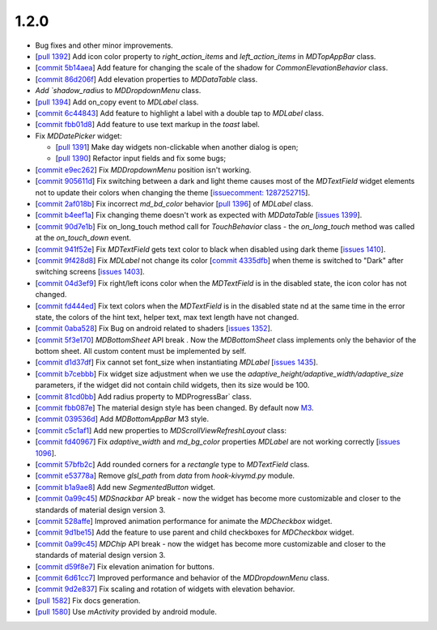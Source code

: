 1.2.0
-----

* Bug fixes and other minor improvements.
* [`pull 1392 <https://github.com/kivymd/KivyMD/pull/1392>`_] Add icon color property to `right_action_items` and `left_action_items` in `MDTopAppBar` class.
* [`commit 5b14aea <https://github.com/kivymd/KivyMD/commit/5b14aea97ca67efbab9bd814ed0a7cc7bcb57863>`_] Add feature for changing the scale of the shadow  for `CommonElevationBehavior` class.
* [`commit 86d206f <https://github.com/kivymd/KivyMD/commit/86d206f4e5122d3af6968a00a8cc2144b2697955>`_] Add elevation properties to `MDDataTable` class.
* `Add `shadow_radius` to `MDDropdownMenu` class.
* [`pull 1394 <https://github.com/kivymd/KivyMD/pull/1394>`_] Add on_copy event to `MDLabel` class.
* [`commit 6c44843 <https://github.com/kivymd/KivyMD/commit/6c4484326f8d38aa288bba890c2b4b868909ab6e>`_] Add feature to highlight a label with a double tap to `MDLabel` class.
* [`commit fbb01d8 <https://github.com/kivymd/KivyMD/commit/fbb01d8e54cb9534b2d661be5a64bb8f119d887a>`_] Add feature to use text markup in the `toast` label.

* Fix `MDDatePicker` widget:

  - [`pull 1391 <https://github.com/kivymd/KivyMD/pull/1391>`_] Make day widgets non-clickable when another dialog is open;
  - [`pull 1390 <https://github.com/kivymd/KivyMD/pull/1390>`_] Refactor input fields and fix some bugs;

* [`commit e9ec262 <https://github.com/kivymd/KivyMD/commit/e9ec26283fd6ddf5f436168f918797de16f46c79>`_] Fix `MDDropdownMenu` position isn't working.
* [`commit 905611d <https://github.com/kivymd/KivyMD/commit/905611d6c5d8553c4ca6bd5ee1c4d2d7ee726c8d>`_] Fix switching between a dark and light theme causes most of the `MDTextField` widget elements not to update their colors when changing the theme [`issuecomment: 1287252715 <https://github.com/kivymd/KivyMD/pull/740#issuecomment-1287252715>`_].
* [`commit 2af018b <https://github.com/kivymd/KivyMD/commit/2af018b00ca6897b42ca01bbed687dab62efd7fd>`_] Fix incorrect `md_bd_color` behavior [`pull 1396 <https://github.com/kivymd/KivyMD/issues/1396>`_] of `MDLabel` class.
* [`commit b4eef1a <https://github.com/kivymd/KivyMD/commit/b4eef1a52a24e540b8a2863fbd9f43c45291cbbe>`_] Fix changing theme doesn't work as expected with `MDDataTable` [`issues 1399 <https://github.com/kivymd/KivyMD/issues/1399>`_].
* [`commit 90d7e1b <https://github.com/kivymd/KivyMD/commit/90d7e1b992ea9e4d07abe9f11917141a5980711b>`_] Fix on_long_touch method call for `TouchBehavior` class - the `on_long_touch` method was called at the `on_touch_down` event.
* [`commit 941f52e <https://github.com/kivymd/KivyMD/commit/941f52e94c5793eb1c1d02f2c9f6ba284860853b>`_] Fix `MDTextField` gets text color to black when disabled using dark theme [`issues 1410 <https://github.com/kivymd/KivyMD/issues/1410>`_].
* [`commit 9f428d8 <https://github.com/kivymd/KivyMD/commit/9f428d88c333f4922fd4d29edd25feb94d589fd5>`_] Fix `MDLabel` not change its color [`commit 4335dfb <https://github.com/kivymd/KivyMD/commit/4335dfbefb4e4c9677c9b1afc0c41186cdf6a538>`_] when theme is switched to "Dark" after switching screens [`issues 1403 <https://github.com/kivymd/KivyMD/issues/1403>`_].
* [`commit 04d3ef9 <https://github.com/kivymd/KivyMD/commit/04d3ef99ac0c5f0e33d44da02a4bc7e539a38e86>`_] Fix right/left icons color  when the `MDTextField` is in the disabled state, the icon color has not changed.
* [`commit fd444ed <https://github.com/kivymd/KivyMD/commit/fd444ed2adecaa4bfe5cea1aeebeb9b4c09efcb3>`_] Fix text colors when the `MDTextField` is in the disabled state nd at the same time in the error state, the colors of the hint text, helper text, max text length have not changed.
* [`commit 0aba528 <https://github.com/kivymd/KivyMD/commit/0aba528c44f5419a04b6f3e5144ac3d7a86e2b61>`_] Fix Bug on android related to shaders [`issues 1352 <https://github.com/kivymd/KivyMD/issues/1352>`_].
* [`commit 5f3e170 <https://github.com/kivymd/KivyMD/commit/5f3e17017987981ff7a4d05362951c3a924199e2>`_] `MDBottomSheet` API break . Now the `MDBottomSheet` class implements only the behavior of the bottom sheet. All custom content must be implemented by self.
* [`commit d1d37df <https://github.com/kivymd/KivyMD/commit/d1d37df7206ba7dd2565a97b2dd9d1819a7cdf0e>`_] Fix cannot set font_size  when instantiating `MDLabel` [`issues 1435 <https://github.com/kivymd/KivyMD/issues/1435>`_].
* [`commit b7cebbb <https://github.com/kivymd/KivyMD/commit/b7cebbb945c07d7ecee81255b8dd8775d71ccf67>`_] Fix  widget size adjustment when we use the `adaptive_height/adaptive_width/adaptive_size` parameters, if the widget did not contain child widgets, then its size would be 100.
* [`commit 81cd0bb <https://github.com/kivymd/KivyMD/commit/81cd0bbb19be7bb6b67dfe6c0d0258a862ede1a2>`_] Add radius property to  MDProgressBar` class.
* [`commit fbb087e <https://github.com/kivymd/KivyMD/commit/fbb087e01eb9fe116f945c717fcac617f792e6aa>`_] The material design style has been changed. By default now `M3 <https://m3.material.io>`_.
* [`commit 039536d <https://github.com/kivymd/KivyMD/commit/039536de44dc8a20bd280334be9e1a8ed9aa3b60>`_] Add `MDBottomAppBar` M3 style.
* [`commit c5c1af1 <https://github.com/kivymd/KivyMD/commit/c5c1af1beba499644ec6352bede8f89a8914780f>`_] Add new properties to  `MDScrollViewRefreshLayout` class:
* [`commit fd40967 <https://github.com/kivymd/KivyMD/commit/fd40967d0e0bc5ad28bd5883247883870b2ab716>`_] Fix `adaptive_width` and `md_bg_color` properties  `MDLabel` are not working correctly [`issues 1096 <https://github.com/kivymd/KivyMD/issues/1096>`_].
* [`commit 57bfb2c <https://github.com/kivymd/KivyMD/commit/57bfb2c4cf6026f4683b6a4ceb56c5d4c95ab6b4>`_] Add rounded corners  for a `rectangle` type to `MDTextField` class.
* [`commit e53778a <https://github.com/kivymd/KivyMD/commit/e53778a75c9064dae11b5c282c47509a25125e3b>`_] Remove  `glsl_path` from `data` from `hook-kivymd.py` module.
* [`commit b1a9ae8 <https://github.com/kivymd/KivyMD/commit/b1a9ae883f42faf09070dfeb1440fd95f45e8af9>`_] Add new  `SegmentedButton` widget.
* [`commit 0a99c45 <https://github.com/kivymd/KivyMD/commit/0a99c45c59d5e546f655a81bf225cb54b71aa34e>`_] `MDSnackbar` AP break - now the widget has become more customizable and closer to the standards of material design version 3.
* [`commit 528affe <https://github.com/kivymd/KivyMD/commit/528affe35163f7f0b7ede98fcdfade1ca01e6487>`_] Improved animation performance  for animate the `MDCheckbox` widget.
* [`commit 9d1be15 <https://github.com/kivymd/KivyMD/commit/9d1be15a4d6362acba4a99a85b2fb7491827d678>`_] Add the feature to use parent and child checkboxes for `MDCheckbox` widget.
* [`commit 0a99c45 <https://github.com/kivymd/KivyMD/commit/0a99c45c59d5e546f655a81bf225cb54b71aa34e>`_] `MDChip` API break - now the widget has become more customizable and closer to the standards of material design version 3.
* [`commit d59f8e7 <https://github.com/kivymd/KivyMD/commit/d59f8e7112a943ae95c9c1cb4ca081a19b3fc14e>`_] Fix elevation animation for buttons.
* [`commit 6d61cc7 <https://github.com/kivymd/KivyMD/commit/6d61cc70f8e40b15c0cee45ff701da364614ddf7>`_] Improved performance and behavior of the `MDDropdownMenu` class.
* [`commit 9d2e837 <https://github.com/kivymd/KivyMD/commit/9d2e837a161ca45e0ac09d24cad2f22dd032aa4f>`_] Fix scaling and rotation of widgets with elevation behavior.
* [`pull 1582 <https://github.com/kivymd/KivyMD/pull/1582>`_] Fix docs generation.
* [`pull 1580 <https://github.com/kivymd/KivyMD/pull/1580>`_] Use `mActivity` provided by android module.

